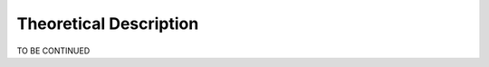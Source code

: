 .. title:: Theoretical Description : contents

.. _theoretical_description_classification:

=======================
Theoretical Description
=======================

TO BE CONTINUED